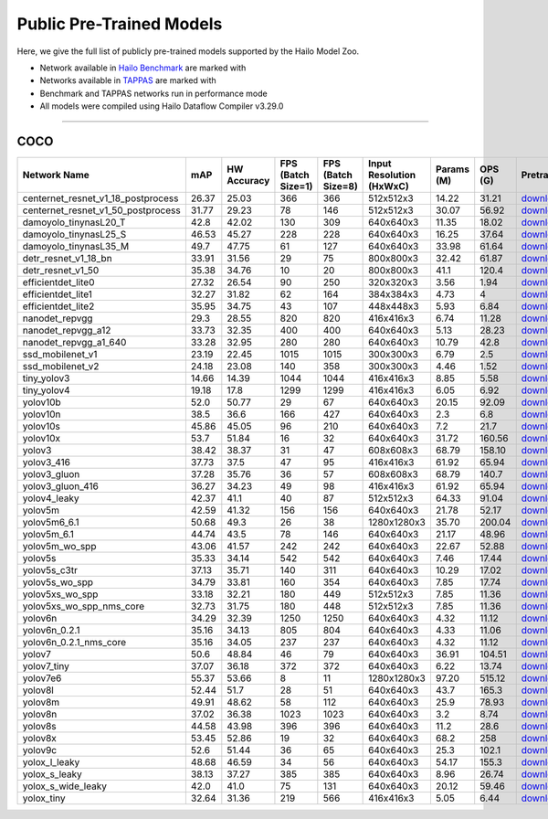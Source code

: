
Public Pre-Trained Models
=========================

.. |rocket| image:: ../../images/rocket.png
  :width: 18

.. |star| image:: ../../images/star.png
  :width: 18

Here, we give the full list of publicly pre-trained models supported by the Hailo Model Zoo.

* Network available in `Hailo Benchmark <https://hailo.ai/products/ai-accelerators/hailo-8-ai-accelerator/#hailo8-benchmarks/>`_ are marked with |rocket|
* Networks available in `TAPPAS <https://github.com/hailo-ai/tappas>`_ are marked with |star|
* Benchmark and TAPPAS  networks run in performance mode
* All models were compiled using Hailo Dataflow Compiler v3.29.0



.. _Object Detection:

----------------

COCO
^^^^

.. list-table::
   :widths: 31 9 7 11 9 8 8 8 7 7 7
   :header-rows: 1

   * - Network Name
     - mAP
     - HW Accuracy
     - FPS (Batch Size=1)
     - FPS (Batch Size=8)
     - Input Resolution (HxWxC)
     - Params (M)
     - OPS (G)
     - Pretrained
     - Source
     - Compiled    
   * - centernet_resnet_v1_18_postprocess   
     - 26.37
     - 25.03
     - 366
     - 366
     - 512x512x3
     - 14.22
     - 31.21
     - `download <https://hailo-model-zoo.s3.eu-west-2.amazonaws.com/ObjectDetection/Detection-COCO/centernet/centernet_resnet_v1_18/pretrained/2023-07-18/centernet_resnet_v1_18.zip>`_
     - `link <https://cv.gluon.ai/model_zoo/detection.html>`_
     - `download <https://hailo-model-zoo.s3.eu-west-2.amazonaws.com/ModelZoo/Compiled/v2.13.0/hailo8/centernet_resnet_v1_18_postprocess.hef>`_    
   * - centernet_resnet_v1_50_postprocess   
     - 31.77
     - 29.23
     - 78
     - 146
     - 512x512x3
     - 30.07
     - 56.92
     - `download <https://hailo-model-zoo.s3.eu-west-2.amazonaws.com/ObjectDetection/Detection-COCO/centernet/centernet_resnet_v1_50_postprocess/pretrained/2023-07-18/centernet_resnet_v1_50_postprocess.zip>`_
     - `link <https://cv.gluon.ai/model_zoo/detection.html>`_
     - `download <https://hailo-model-zoo.s3.eu-west-2.amazonaws.com/ModelZoo/Compiled/v2.13.0/hailo8/centernet_resnet_v1_50_postprocess.hef>`_    
   * - damoyolo_tinynasL20_T   
     - 42.8
     - 42.02
     - 130
     - 309
     - 640x640x3
     - 11.35
     - 18.02
     - `download <https://hailo-model-zoo.s3.eu-west-2.amazonaws.com/ObjectDetection/Detection-COCO/yolo/damoyolo_tinynasL20_T/pretrained/2022-12-19/damoyolo_tinynasL20_T.zip>`_
     - `link <https://github.com/tinyvision/DAMO-YOLO>`_
     - `download <https://hailo-model-zoo.s3.eu-west-2.amazonaws.com/ModelZoo/Compiled/v2.13.0/hailo8/damoyolo_tinynasL20_T.hef>`_    
   * - damoyolo_tinynasL25_S   
     - 46.53
     - 45.27
     - 228
     - 228
     - 640x640x3
     - 16.25
     - 37.64
     - `download <https://hailo-model-zoo.s3.eu-west-2.amazonaws.com/ObjectDetection/Detection-COCO/yolo/damoyolo_tinynasL25_S/pretrained/2022-12-19/damoyolo_tinynasL25_S.zip>`_
     - `link <https://github.com/tinyvision/DAMO-YOLO>`_
     - `download <https://hailo-model-zoo.s3.eu-west-2.amazonaws.com/ModelZoo/Compiled/v2.13.0/hailo8/damoyolo_tinynasL25_S.hef>`_    
   * - damoyolo_tinynasL35_M   
     - 49.7
     - 47.75
     - 61
     - 127
     - 640x640x3
     - 33.98
     - 61.64
     - `download <https://hailo-model-zoo.s3.eu-west-2.amazonaws.com/ObjectDetection/Detection-COCO/yolo/damoyolo_tinynasL35_M/pretrained/2022-12-19/damoyolo_tinynasL35_M.zip>`_
     - `link <https://github.com/tinyvision/DAMO-YOLO>`_
     - `download <https://hailo-model-zoo.s3.eu-west-2.amazonaws.com/ModelZoo/Compiled/v2.13.0/hailo8/damoyolo_tinynasL35_M.hef>`_    
   * - detr_resnet_v1_18_bn   
     - 33.91
     - 31.56
     - 29
     - 75
     - 800x800x3
     - 32.42
     - 61.87
     - `download <https://hailo-model-zoo.s3.eu-west-2.amazonaws.com/ObjectDetection/Detection-COCO/detr/detr_resnet_v1_18/2022-09-18/detr_resnet_v1_18_bn.zip>`_
     - `link <https://github.com/facebookresearch/detr>`_
     - `download <https://hailo-model-zoo.s3.eu-west-2.amazonaws.com/ModelZoo/Compiled/v2.13.0/hailo8/detr_resnet_v1_18_bn.hef>`_    
   * - detr_resnet_v1_50   
     - 35.38
     - 34.76
     - 10
     - 20
     - 800x800x3
     - 41.1
     - 120.4
     - `download <https://hailo-model-zoo.s3.eu-west-2.amazonaws.com/ObjectDetection/Detection-COCO/detr/detr_resnet_v1_50/2024-03-05/detr_resnet_v1_50.zip>`_
     - `link <https://github.com/facebookresearch/detr>`_
     - `download <https://hailo-model-zoo.s3.eu-west-2.amazonaws.com/ModelZoo/Compiled/v2.13.0/hailo8/detr_resnet_v1_50.hef>`_    
   * - efficientdet_lite0   
     - 27.32
     - 26.54
     - 90
     - 250
     - 320x320x3
     - 3.56
     - 1.94
     - `download <https://hailo-model-zoo.s3.eu-west-2.amazonaws.com/ObjectDetection/Detection-COCO/efficientdet/efficientdet_lite0/pretrained/2023-04-25/efficientdet-lite0.zip>`_
     - `link <https://github.com/google/automl/tree/master/efficientdet>`_
     - `download <https://hailo-model-zoo.s3.eu-west-2.amazonaws.com/ModelZoo/Compiled/v2.13.0/hailo8/efficientdet_lite0.hef>`_    
   * - efficientdet_lite1   
     - 32.27
     - 31.82
     - 62
     - 164
     - 384x384x3
     - 4.73
     - 4
     - `download <https://hailo-model-zoo.s3.eu-west-2.amazonaws.com/ObjectDetection/Detection-COCO/efficientdet/efficientdet_lite1/pretrained/2023-04-25/efficientdet-lite1.zip>`_
     - `link <https://github.com/google/automl/tree/master/efficientdet>`_
     - `download <https://hailo-model-zoo.s3.eu-west-2.amazonaws.com/ModelZoo/Compiled/v2.13.0/hailo8/efficientdet_lite1.hef>`_    
   * - efficientdet_lite2   
     - 35.95
     - 34.75
     - 43
     - 107
     - 448x448x3
     - 5.93
     - 6.84
     - `download <https://hailo-model-zoo.s3.eu-west-2.amazonaws.com/ObjectDetection/Detection-COCO/efficientdet/efficientdet_lite2/pretrained/2023-04-25/efficientdet-lite2.zip>`_
     - `link <https://github.com/google/automl/tree/master/efficientdet>`_
     - `download <https://hailo-model-zoo.s3.eu-west-2.amazonaws.com/ModelZoo/Compiled/v2.13.0/hailo8/efficientdet_lite2.hef>`_     
   * - nanodet_repvgg  |star| 
     - 29.3
     - 28.55
     - 820
     - 820
     - 416x416x3
     - 6.74
     - 11.28
     - `download <https://hailo-model-zoo.s3.eu-west-2.amazonaws.com/ObjectDetection/Detection-COCO/nanodet/nanodet_repvgg/pretrained/2024-11-01/nanodet.zip>`_
     - `link <https://github.com/RangiLyu/nanodet>`_
     - `download <https://hailo-model-zoo.s3.eu-west-2.amazonaws.com/ModelZoo/Compiled/v2.13.0/hailo8/nanodet_repvgg.hef>`_    
   * - nanodet_repvgg_a12   
     - 33.73
     - 32.35
     - 400
     - 400
     - 640x640x3
     - 5.13
     - 28.23
     - `download <https://hailo-model-zoo.s3.eu-west-2.amazonaws.com/ObjectDetection/Detection-COCO/nanodet/nanodet_repvgg_a12/pretrained/2024-01-31/nanodet_repvgg_a12_640x640.zip>`_
     - `link <https://github.com/Megvii-BaseDetection/YOLOX>`_
     - `download <https://hailo-model-zoo.s3.eu-west-2.amazonaws.com/ModelZoo/Compiled/v2.13.0/hailo8/nanodet_repvgg_a12.hef>`_    
   * - nanodet_repvgg_a1_640   
     - 33.28
     - 32.95
     - 280
     - 280
     - 640x640x3
     - 10.79
     - 42.8
     - `download <https://hailo-model-zoo.s3.eu-west-2.amazonaws.com/ObjectDetection/Detection-COCO/nanodet/nanodet_repvgg_a1_640/pretrained/2024-01-25/nanodet_repvgg_a1_640.zip>`_
     - `link <https://github.com/RangiLyu/nanodet>`_
     - `download <https://hailo-model-zoo.s3.eu-west-2.amazonaws.com/ModelZoo/Compiled/v2.13.0/hailo8/nanodet_repvgg_a1_640.hef>`_       
   * - ssd_mobilenet_v1 |rocket| |star| 
     - 23.19
     - 22.45
     - 1015
     - 1015
     - 300x300x3
     - 6.79
     - 2.5
     - `download <https://hailo-model-zoo.s3.eu-west-2.amazonaws.com/ObjectDetection/Detection-COCO/ssd/ssd_mobilenet_v1/pretrained/2023-07-18/ssd_mobilenet_v1.zip>`_
     - `link <https://github.com/tensorflow/models/blob/master/research/object_detection/g3doc/tf1_detection_zoo.md>`_
     - `download <https://hailo-model-zoo.s3.eu-west-2.amazonaws.com/ModelZoo/Compiled/v2.13.0/hailo8/ssd_mobilenet_v1.hef>`_    
   * - ssd_mobilenet_v2   
     - 24.18
     - 23.08
     - 140
     - 358
     - 300x300x3
     - 4.46
     - 1.52
     - `download <https://hailo-model-zoo.s3.eu-west-2.amazonaws.com/ObjectDetection/Detection-COCO/ssd/ssd_mobilenet_v2/pretrained/2023-03-16/ssd_mobilenet_v2.zip>`_
     - `link <https://github.com/tensorflow/models/blob/master/research/object_detection/g3doc/tf1_detection_zoo.md>`_
     - `download <https://hailo-model-zoo.s3.eu-west-2.amazonaws.com/ModelZoo/Compiled/v2.13.0/hailo8/ssd_mobilenet_v2.hef>`_    
   * - tiny_yolov3   
     - 14.66
     - 14.39
     - 1044
     - 1044
     - 416x416x3
     - 8.85
     - 5.58
     - `download <https://hailo-model-zoo.s3.eu-west-2.amazonaws.com/ObjectDetection/Detection-COCO/yolo/tiny_yolov3/pretrained/2021-07-11/tiny_yolov3.zip>`_
     - `link <https://github.com/Tianxiaomo/pytorch-YOLOv4>`_
     - `download <https://hailo-model-zoo.s3.eu-west-2.amazonaws.com/ModelZoo/Compiled/v2.13.0/hailo8/tiny_yolov3.hef>`_    
   * - tiny_yolov4   
     - 19.18
     - 17.8
     - 1299
     - 1299
     - 416x416x3
     - 6.05
     - 6.92
     - `download <https://hailo-model-zoo.s3.eu-west-2.amazonaws.com/ObjectDetection/Detection-COCO/yolo/tiny_yolov4/pretrained/2023-07-18/tiny_yolov4.zip>`_
     - `link <https://github.com/Tianxiaomo/pytorch-YOLOv4>`_
     - `download <https://hailo-model-zoo.s3.eu-west-2.amazonaws.com/ModelZoo/Compiled/v2.13.0/hailo8/tiny_yolov4.hef>`_    
   * - yolov10b   
     - 52.0
     - 50.77
     - 29
     - 67
     - 640x640x3
     - 20.15
     - 92.09
     - `download <https://hailo-model-zoo.s3.eu-west-2.amazonaws.com/ObjectDetection/Detection-COCO/yolo/yolov10b/pretrained/2024-07-02/yolov10b.zip>`_
     - `link <https://github.com/THU-MIG/yolov10>`_
     - `download <https://hailo-model-zoo.s3.eu-west-2.amazonaws.com/ModelZoo/Compiled/v2.13.0/hailo8/yolov10b.hef>`_    
   * - yolov10n   
     - 38.5
     - 36.6
     - 166
     - 427
     - 640x640x3
     - 2.3
     - 6.8
     - `download <https://hailo-model-zoo.s3.eu-west-2.amazonaws.com/ObjectDetection/Detection-COCO/yolo/yolov10n/pretrained/2024-05-31/yolov10n.zip>`_
     - `link <https://github.com/THU-MIG/yolov10>`_
     - `download <https://hailo-model-zoo.s3.eu-west-2.amazonaws.com/ModelZoo/Compiled/v2.13.0/hailo8/yolov10n.hef>`_    
   * - yolov10s   
     - 45.86
     - 45.05
     - 96
     - 210
     - 640x640x3
     - 7.2
     - 21.7
     - `download <https://hailo-model-zoo.s3.eu-west-2.amazonaws.com/ObjectDetection/Detection-COCO/yolo/yolov10s/pretrained/2024-05-31/yolov10s.zip>`_
     - `link <https://github.com/THU-MIG/yolov10>`_
     - `download <https://hailo-model-zoo.s3.eu-west-2.amazonaws.com/ModelZoo/Compiled/v2.13.0/hailo8/yolov10s.hef>`_    
   * - yolov10x   
     - 53.7
     - 51.84
     - 16
     - 32
     - 640x640x3
     - 31.72
     - 160.56
     - `download <https://hailo-model-zoo.s3.eu-west-2.amazonaws.com/ObjectDetection/Detection-COCO/yolo/yolov10x/pretrained/2024-07-02/yolov10x.zip>`_
     - `link <https://github.com/THU-MIG/yolov10>`_
     - `download <https://hailo-model-zoo.s3.eu-west-2.amazonaws.com/ModelZoo/Compiled/v2.13.0/hailo8/yolov10x.hef>`_    
   * - yolov3   
     - 38.42
     - 38.37
     - 31
     - 47
     - 608x608x3
     - 68.79
     - 158.10
     - `download <https://hailo-model-zoo.s3.eu-west-2.amazonaws.com/ObjectDetection/Detection-COCO/yolo/yolov3/pretrained/2021-08-16/yolov3.zip>`_
     - `link <https://github.com/AlexeyAB/darknet>`_
     - `download <https://hailo-model-zoo.s3.eu-west-2.amazonaws.com/ModelZoo/Compiled/v2.13.0/hailo8/yolov3.hef>`_    
   * - yolov3_416   
     - 37.73
     - 37.5
     - 47
     - 95
     - 416x416x3
     - 61.92
     - 65.94
     - `download <https://hailo-model-zoo.s3.eu-west-2.amazonaws.com/ObjectDetection/Detection-COCO/yolo/yolov3_416/pretrained/2021-08-16/yolov3_416.zip>`_
     - `link <https://github.com/AlexeyAB/darknet>`_
     - `download <https://hailo-model-zoo.s3.eu-west-2.amazonaws.com/ModelZoo/Compiled/v2.13.0/hailo8/yolov3_416.hef>`_    
   * - yolov3_gluon   
     - 37.28
     - 35.76
     - 36
     - 57
     - 608x608x3
     - 68.79
     - 140.7
     - `download <https://hailo-model-zoo.s3.eu-west-2.amazonaws.com/ObjectDetection/Detection-COCO/yolo/yolov3_gluon/pretrained/2023-07-18/yolov3_gluon.zip>`_
     - `link <https://cv.gluon.ai/model_zoo/detection.html>`_
     - `download <https://hailo-model-zoo.s3.eu-west-2.amazonaws.com/ModelZoo/Compiled/v2.13.0/hailo8/yolov3_gluon.hef>`_    
   * - yolov3_gluon_416   
     - 36.27
     - 34.23
     - 49
     - 98
     - 416x416x3
     - 61.92
     - 65.94
     - `download <https://hailo-model-zoo.s3.eu-west-2.amazonaws.com/ObjectDetection/Detection-COCO/yolo/yolov3_gluon_416/pretrained/2023-07-18/yolov3_gluon_416.zip>`_
     - `link <https://cv.gluon.ai/model_zoo/detection.html>`_
     - `download <https://hailo-model-zoo.s3.eu-west-2.amazonaws.com/ModelZoo/Compiled/v2.13.0/hailo8/yolov3_gluon_416.hef>`_    
   * - yolov4_leaky   
     - 42.37
     - 41.1
     - 40
     - 87
     - 512x512x3
     - 64.33
     - 91.04
     - `download <https://hailo-model-zoo.s3.eu-west-2.amazonaws.com/ObjectDetection/Detection-COCO/yolo/yolov4/pretrained/2022-03-17/yolov4.zip>`_
     - `link <https://github.com/AlexeyAB/darknet/wiki/YOLOv4-model-zoo>`_
     - `download <https://hailo-model-zoo.s3.eu-west-2.amazonaws.com/ModelZoo/Compiled/v2.13.0/hailo8/yolov4_leaky.hef>`_    
   * - yolov5m   
     - 42.59
     - 41.32
     - 156
     - 156
     - 640x640x3
     - 21.78
     - 52.17
     - `download <https://hailo-model-zoo.s3.eu-west-2.amazonaws.com/ObjectDetection/Detection-COCO/yolo/yolov5m_spp/pretrained/2023-04-25/yolov5m.zip>`_
     - `link <https://github.com/ultralytics/yolov5/releases/tag/v2.0>`_
     - `download <https://hailo-model-zoo.s3.eu-west-2.amazonaws.com/ModelZoo/Compiled/v2.13.0/hailo8/yolov5m.hef>`_    
   * - yolov5m6_6.1   
     - 50.68
     - 49.3
     - 26
     - 38
     - 1280x1280x3
     - 35.70
     - 200.04
     - `download <https://hailo-model-zoo.s3.eu-west-2.amazonaws.com/ObjectDetection/Detection-COCO/yolo/yolov5m6_6.1/pretrained/2023-04-25/yolov5m6.zip>`_
     - `link <https://github.com/ultralytics/yolov5/releases/tag/v6.1>`_
     - `download <https://hailo-model-zoo.s3.eu-west-2.amazonaws.com/ModelZoo/Compiled/v2.13.0/hailo8/yolov5m6_6.1.hef>`_    
   * - yolov5m_6.1   
     - 44.74
     - 43.5
     - 78
     - 146
     - 640x640x3
     - 21.17
     - 48.96
     - `download <https://hailo-model-zoo.s3.eu-west-2.amazonaws.com/ObjectDetection/Detection-COCO/yolo/yolov5m_6.1/pretrained/2023-04-25/yolov5m_6.1.zip>`_
     - `link <https://github.com/ultralytics/yolov5/releases/tag/v6.1>`_
     - `download <https://hailo-model-zoo.s3.eu-west-2.amazonaws.com/ModelZoo/Compiled/v2.13.0/hailo8/yolov5m_6.1.hef>`_       
   * - yolov5m_wo_spp |rocket| |star| 
     - 43.06
     - 41.57
     - 242
     - 242
     - 640x640x3
     - 22.67
     - 52.88
     - `download <https://hailo-model-zoo.s3.eu-west-2.amazonaws.com/ObjectDetection/Detection-COCO/yolo/yolov5m/pretrained/2023-04-25/yolov5m_wo_spp.zip>`_
     - `link <https://github.com/ultralytics/yolov5/releases/tag/v2.0>`_
     - `download <https://hailo-model-zoo.s3.eu-west-2.amazonaws.com/ModelZoo/Compiled/v2.13.0/hailo8/yolov5m_wo_spp.hef>`_    
   * - yolov5s   
     - 35.33
     - 34.14
     - 542
     - 542
     - 640x640x3
     - 7.46
     - 17.44
     - `download <https://hailo-model-zoo.s3.eu-west-2.amazonaws.com/ObjectDetection/Detection-COCO/yolo/yolov5s_spp/pretrained/2023-04-25/yolov5s.zip>`_
     - `link <https://github.com/ultralytics/yolov5/releases/tag/v2.0>`_
     - `download <https://hailo-model-zoo.s3.eu-west-2.amazonaws.com/ModelZoo/Compiled/v2.13.0/hailo8/yolov5s.hef>`_    
   * - yolov5s_c3tr   
     - 37.13
     - 35.71
     - 140
     - 311
     - 640x640x3
     - 10.29
     - 17.02
     - `download <https://hailo-model-zoo.s3.eu-west-2.amazonaws.com/ObjectDetection/Detection-COCO/yolo/yolov5s_c3tr/pretrained/2023-04-25/yolov5s_c3tr.zip>`_
     - `link <https://github.com/ultralytics/yolov5/tree/v6.0>`_
     - `download <https://hailo-model-zoo.s3.eu-west-2.amazonaws.com/ModelZoo/Compiled/v2.13.0/hailo8/yolov5s_c3tr.hef>`_    
   * - yolov5s_wo_spp   
     - 34.79
     - 33.81
     - 160
     - 354
     - 640x640x3
     - 7.85
     - 17.74
     - `download <https://hailo-model-zoo.s3.eu-west-2.amazonaws.com/ObjectDetection/Detection-COCO/yolo/yolov5s/pretrained/2023-04-25/yolov5s.zip>`_
     - `link <https://github.com/ultralytics/yolov5/releases/tag/v2.0>`_
     - `download <https://hailo-model-zoo.s3.eu-west-2.amazonaws.com/ModelZoo/Compiled/v2.13.0/hailo8/yolov5s_wo_spp.hef>`_    
   * - yolov5xs_wo_spp   
     - 33.18
     - 32.21
     - 180
     - 449
     - 512x512x3
     - 7.85
     - 11.36
     - `download <https://hailo-model-zoo.s3.eu-west-2.amazonaws.com/ObjectDetection/Detection-COCO/yolo/yolov5xs/pretrained/2023-04-25/yolov5xs.zip>`_
     - `link <https://github.com/ultralytics/yolov5/releases/tag/v2.0>`_
     - `download <https://hailo-model-zoo.s3.eu-west-2.amazonaws.com/ModelZoo/Compiled/v2.13.0/hailo8/yolov5xs_wo_spp.hef>`_    
   * - yolov5xs_wo_spp_nms_core   
     - 32.73
     - 31.75
     - 180
     - 448
     - 512x512x3
     - 7.85
     - 11.36
     - `download <https://hailo-model-zoo.s3.eu-west-2.amazonaws.com/ObjectDetection/Detection-COCO/yolo/yolov5xs/pretrained/2022-05-10/yolov5xs_wo_spp_nms.zip>`_
     - `link <https://github.com/ultralytics/yolov5/releases/tag/v2.0>`_
     - `download <https://hailo-model-zoo.s3.eu-west-2.amazonaws.com/ModelZoo/Compiled/v2.13.0/hailo8/yolov5xs_wo_spp_nms_core.hef>`_    
   * - yolov6n   
     - 34.29
     - 32.39
     - 1250
     - 1250
     - 640x640x3
     - 4.32
     - 11.12
     - `download <https://hailo-model-zoo.s3.eu-west-2.amazonaws.com/ObjectDetection/Detection-COCO/yolo/yolov6n/pretrained/2023-05-31/yolov6n.zip>`_
     - `link <https://github.com/meituan/YOLOv6/releases/tag/0.1.0>`_
     - `download <https://hailo-model-zoo.s3.eu-west-2.amazonaws.com/ModelZoo/Compiled/v2.13.0/hailo8/yolov6n.hef>`_    
   * - yolov6n_0.2.1   
     - 35.16
     - 34.13
     - 805
     - 804
     - 640x640x3
     - 4.33
     - 11.06
     - `download <https://hailo-model-zoo.s3.eu-west-2.amazonaws.com/ObjectDetection/Detection-COCO/yolo/yolov6n_0.2.1/pretrained/2023-04-17/yolov6n_0.2.1.zip>`_
     - `link <https://github.com/meituan/YOLOv6/releases/tag/0.2.1>`_
     - `download <https://hailo-model-zoo.s3.eu-west-2.amazonaws.com/ModelZoo/Compiled/v2.13.0/hailo8/yolov6n_0.2.1.hef>`_    
   * - yolov6n_0.2.1_nms_core   
     - 35.16
     - 34.05
     - 237
     - 237
     - 640x640x3
     - 4.32
     - 11.12
     - `download <https://hailo-model-zoo.s3.eu-west-2.amazonaws.com/ObjectDetection/Detection-COCO/yolo/yolov6n_0.2.1/pretrained/2023-04-17/yolov6n_0.2.1.zip>`_
     - `link <https://github.com/meituan/YOLOv6/releases/tag/0.2.1>`_
     - `download <https://hailo-model-zoo.s3.eu-west-2.amazonaws.com/ModelZoo/Compiled/v2.13.0/hailo8/yolov6n_0.2.1_nms_core.hef>`_    
   * - yolov7   
     - 50.6
     - 48.84
     - 46
     - 79
     - 640x640x3
     - 36.91
     - 104.51
     - `download <https://hailo-model-zoo.s3.eu-west-2.amazonaws.com/ObjectDetection/Detection-COCO/yolo/yolov7/pretrained/2023-04-25/yolov7.zip>`_
     - `link <https://github.com/WongKinYiu/yolov7>`_
     - `download <https://hailo-model-zoo.s3.eu-west-2.amazonaws.com/ModelZoo/Compiled/v2.13.0/hailo8/yolov7.hef>`_    
   * - yolov7_tiny   
     - 37.07
     - 36.18
     - 372
     - 372
     - 640x640x3
     - 6.22
     - 13.74
     - `download <https://hailo-model-zoo.s3.eu-west-2.amazonaws.com/ObjectDetection/Detection-COCO/yolo/yolov7_tiny/pretrained/2023-04-25/yolov7_tiny.zip>`_
     - `link <https://github.com/WongKinYiu/yolov7>`_
     - `download <https://hailo-model-zoo.s3.eu-west-2.amazonaws.com/ModelZoo/Compiled/v2.13.0/hailo8/yolov7_tiny.hef>`_    
   * - yolov7e6   
     - 55.37
     - 53.66
     - 8
     - 11
     - 1280x1280x3
     - 97.20
     - 515.12
     - `download <https://hailo-model-zoo.s3.eu-west-2.amazonaws.com/ObjectDetection/Detection-COCO/yolo/yolov7e6/pretrained/2023-04-25/yolov7-e6.zip>`_
     - `link <https://github.com/WongKinYiu/yolov7>`_
     - `download <https://hailo-model-zoo.s3.eu-west-2.amazonaws.com/ModelZoo/Compiled/v2.13.0/hailo8/yolov7e6.hef>`_    
   * - yolov8l   
     - 52.44
     - 51.7
     - 28
     - 51
     - 640x640x3
     - 43.7
     - 165.3
     - `download <https://hailo-model-zoo.s3.eu-west-2.amazonaws.com/ObjectDetection/Detection-COCO/yolo/yolov8l/2023-02-02/yolov8l.zip>`_
     - `link <https://github.com/ultralytics/ultralytics>`_
     - `download <https://hailo-model-zoo.s3.eu-west-2.amazonaws.com/ModelZoo/Compiled/v2.13.0/hailo8/yolov8l.hef>`_     
   * - yolov8m  |star| 
     - 49.91
     - 48.62
     - 58
     - 112
     - 640x640x3
     - 25.9
     - 78.93
     - `download <https://hailo-model-zoo.s3.eu-west-2.amazonaws.com/ObjectDetection/Detection-COCO/yolo/yolov8m/2023-02-02/yolov8m.zip>`_
     - `link <https://github.com/ultralytics/ultralytics>`_
     - `download <https://hailo-model-zoo.s3.eu-west-2.amazonaws.com/ModelZoo/Compiled/v2.13.0/hailo8/yolov8m.hef>`_    
   * - yolov8n   
     - 37.02
     - 36.38
     - 1023
     - 1023
     - 640x640x3
     - 3.2
     - 8.74
     - `download <https://hailo-model-zoo.s3.eu-west-2.amazonaws.com/ObjectDetection/Detection-COCO/yolo/yolov8n/2023-01-30/yolov8n.zip>`_
     - `link <https://github.com/ultralytics/ultralytics>`_
     - `download <https://hailo-model-zoo.s3.eu-west-2.amazonaws.com/ModelZoo/Compiled/v2.13.0/hailo8/yolov8n.hef>`_    
   * - yolov8s   
     - 44.58
     - 43.98
     - 396
     - 396
     - 640x640x3
     - 11.2
     - 28.6
     - `download <https://hailo-model-zoo.s3.eu-west-2.amazonaws.com/ObjectDetection/Detection-COCO/yolo/yolov8s/2023-02-02/yolov8s.zip>`_
     - `link <https://github.com/ultralytics/ultralytics>`_
     - `download <https://hailo-model-zoo.s3.eu-west-2.amazonaws.com/ModelZoo/Compiled/v2.13.0/hailo8/yolov8s.hef>`_    
   * - yolov8x   
     - 53.45
     - 52.86
     - 19
     - 32
     - 640x640x3
     - 68.2
     - 258
     - `download <https://hailo-model-zoo.s3.eu-west-2.amazonaws.com/ObjectDetection/Detection-COCO/yolo/yolov8x/2023-02-02/yolov8x.zip>`_
     - `link <https://github.com/ultralytics/ultralytics>`_
     - `download <https://hailo-model-zoo.s3.eu-west-2.amazonaws.com/ModelZoo/Compiled/v2.13.0/hailo8/yolov8x.hef>`_    
   * - yolov9c   
     - 52.6
     - 51.44
     - 36
     - 65
     - 640x640x3
     - 25.3
     - 102.1
     - `download <https://hailo-model-zoo.s3.eu-west-2.amazonaws.com/ObjectDetection/Detection-COCO/yolo/yolov9c/pretrained/2024-02-24/yolov9c.zip>`_
     - `link <https://github.com/WongKinYiu/yolov9>`_
     - `download <https://hailo-model-zoo.s3.eu-west-2.amazonaws.com/ModelZoo/Compiled/v2.13.0/hailo8/yolov9c.hef>`_     
   * - yolox_l_leaky  |star| 
     - 48.68
     - 46.59
     - 34
     - 56
     - 640x640x3
     - 54.17
     - 155.3
     - `download <https://hailo-model-zoo.s3.eu-west-2.amazonaws.com/ObjectDetection/Detection-COCO/yolo/yolox_l_leaky/pretrained/2023-05-31/yolox_l_leaky.zip>`_
     - `link <https://github.com/Megvii-BaseDetection/YOLOX>`_
     - `download <https://hailo-model-zoo.s3.eu-west-2.amazonaws.com/ModelZoo/Compiled/v2.13.0/hailo8/yolox_l_leaky.hef>`_    
   * - yolox_s_leaky   
     - 38.13
     - 37.27
     - 385
     - 385
     - 640x640x3
     - 8.96
     - 26.74
     - `download <https://hailo-model-zoo.s3.eu-west-2.amazonaws.com/ObjectDetection/Detection-COCO/yolo/yolox_s_leaky/pretrained/2023-05-31/yolox_s_leaky.zip>`_
     - `link <https://github.com/Megvii-BaseDetection/YOLOX>`_
     - `download <https://hailo-model-zoo.s3.eu-west-2.amazonaws.com/ModelZoo/Compiled/v2.13.0/hailo8/yolox_s_leaky.hef>`_    
   * - yolox_s_wide_leaky   
     - 42.0
     - 41.0
     - 75
     - 131
     - 640x640x3
     - 20.12
     - 59.46
     - `download <https://hailo-model-zoo.s3.eu-west-2.amazonaws.com/ObjectDetection/Detection-COCO/yolo/yolox_s_wide_leaky/pretrained/2023-05-31/yolox_s_wide_leaky.zip>`_
     - `link <https://github.com/Megvii-BaseDetection/YOLOX>`_
     - `download <https://hailo-model-zoo.s3.eu-west-2.amazonaws.com/ModelZoo/Compiled/v2.13.0/hailo8/yolox_s_wide_leaky.hef>`_    
   * - yolox_tiny   
     - 32.64
     - 31.36
     - 219
     - 566
     - 416x416x3
     - 5.05
     - 6.44
     - `download <https://hailo-model-zoo.s3.eu-west-2.amazonaws.com/ObjectDetection/Detection-COCO/yolo/yolox/yolox_tiny/pretrained/2023-05-31/yolox_tiny.zip>`_
     - `link <https://github.com/Megvii-BaseDetection/YOLOX>`_
     - `download <https://hailo-model-zoo.s3.eu-west-2.amazonaws.com/ModelZoo/Compiled/v2.13.0/hailo8/yolox_tiny.hef>`_
